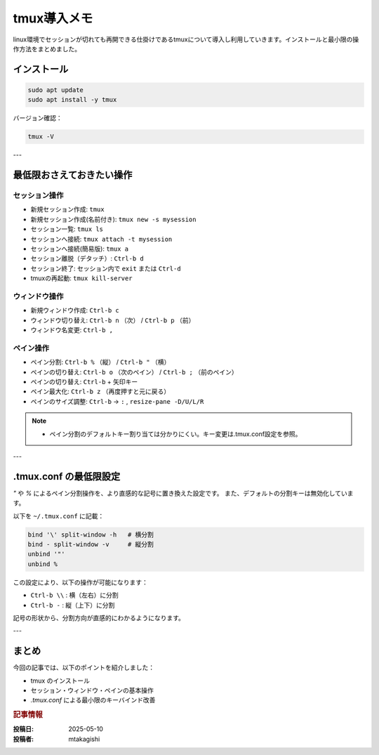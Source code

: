 .. post:: 2025-05-10
   :tags: linux, tmux, terminal, dev-environment, cheat-sheet
   :category: 開発環境
   :language: ja
   :title: tmux 導入メモ

===============
tmux導入メモ
===============

linux環境でセッションが切れても再開できる仕掛けであるtmuxについて導入し利用していきます。インストールと最小限の操作方法をまとめました。


インストール
============

.. code-block:: bash

   sudo apt update
   sudo apt install -y tmux

バージョン確認：

.. code-block:: bash

   tmux -V

---

最低限おさえておきたい操作
==========================

セッション操作
---------------

- 新規セッション作成: ``tmux``
- 新規セッション作成(名前付き): ``tmux new -s mysession``
- セッション一覧: ``tmux ls``
- セッションへ接続: ``tmux attach -t mysession``
- セッションへ接続(簡易版): ``tmux a``
- セッション離脱（デタッチ）: ``Ctrl-b d``
- セッション終了: セッション内で ``exit`` または ``Ctrl-d``
- tmuxの再起動: ``tmux kill-server``

ウィンドウ操作
---------------

- 新規ウィンドウ作成: ``Ctrl-b c``
- ウィンドウ切り替え: ``Ctrl-b n`` （次） / ``Ctrl-b p`` （前）
- ウィンドウ名変更: ``Ctrl-b ,``

ペイン操作
----------
- ペイン分割: ``Ctrl-b %`` （縦） / ``Ctrl-b "`` （横）
- ペインの切り替え: ``Ctrl-b o`` （次のペイン） / ``Ctrl-b ;`` （前のペイン）
- ペインの切り替え: ``Ctrl-b`` + 矢印キー
- ペイン最大化: ``Ctrl-b z`` （再度押すと元に戻る）
- ペインのサイズ調整: ``Ctrl-b`` → ``:`` , ``resize-pane -D/U/L/R``

.. note::
   - ペイン分割のデフォルトキー割り当ては分かりにくい。キー変更は.tmux.conf設定を参照。

---

.tmux.conf の最低限設定
==========================

`"` や `%` によるペイン分割操作を、より直感的な記号に置き換えた設定です。
また、デフォルトの分割キーは無効化しています。

以下を ``~/.tmux.conf`` に記載：

.. code-block:: bash

   bind '\' split-window -h   # 横分割
   bind - split-window -v     # 縦分割
   unbind '"'
   unbind %

この設定により、以下の操作が可能になります：

- ``Ctrl-b \\`` : 横（左右）に分割
- ``Ctrl-b -`` : 縦（上下）に分割

記号の形状から、分割方向が直感的にわかるようになります。

---

まとめ
======

今回の記事では、以下のポイントを紹介しました：

- tmux のインストール
- セッション・ウィンドウ・ペインの基本操作
- `.tmux.conf` による最小限のキーバインド改善

.. rubric:: 記事情報

:投稿日: 2025-05-10
:投稿者: mtakagishi
